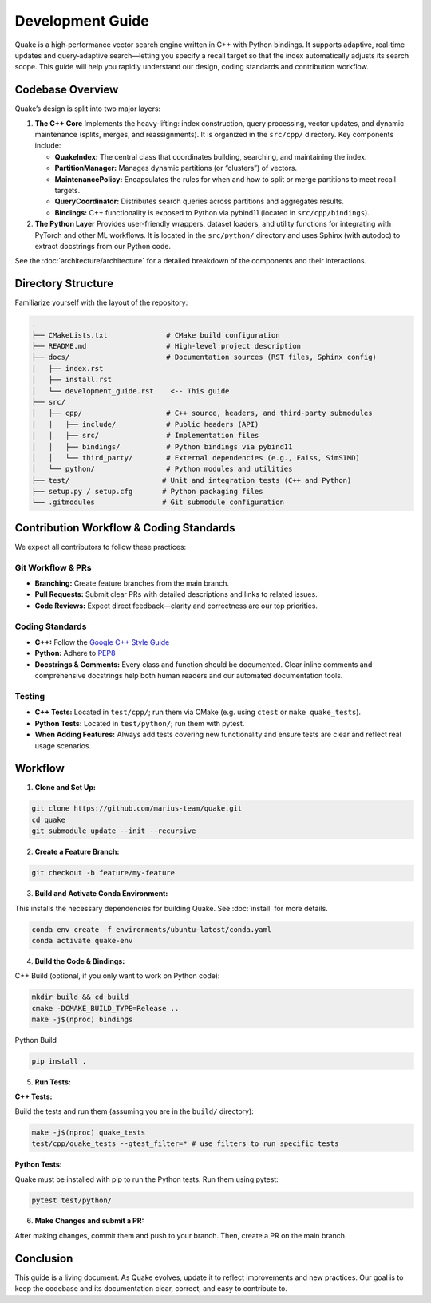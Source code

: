 Development Guide
=======================

Quake is a high‑performance vector search engine written in C++ with Python bindings. It supports adaptive, real‑time updates and query‑adaptive search—letting you specify a recall target so that the index automatically adjusts its search scope. This guide will help you rapidly understand our design, coding standards and contribution workflow.

Codebase Overview
----------------------------
Quake’s design is split into two major layers:

1. **The C++ Core**
   Implements the heavy‑lifting: index construction, query processing, vector updates, and dynamic maintenance (splits, merges, and reassignments). It is organized in the ``src/cpp/`` directory. Key components include:

   - **QuakeIndex:**
     The central class that coordinates building, searching, and maintaining the index.
   - **PartitionManager:**
     Manages dynamic partitions (or “clusters”) of vectors.
   - **MaintenancePolicy:**
     Encapsulates the rules for when and how to split or merge partitions to meet recall targets.
   - **QueryCoordinator:**
     Distributes search queries across partitions and aggregates results.
   - **Bindings:**
     C++ functionality is exposed to Python via pybind11 (located in ``src/cpp/bindings``).

2. **The Python Layer**
   Provides user-friendly wrappers, dataset loaders, and utility functions for integrating with PyTorch and other ML workflows. It is located in the ``src/python/`` directory and uses Sphinx (with autodoc) to extract docstrings from our Python code.


See the :doc:`architecture/architecture` for a detailed breakdown of the components and their interactions.


Directory Structure
-------------------
Familiarize yourself with the layout of the repository:

.. code-block:: text

    .
    ├── CMakeLists.txt              # CMake build configuration
    ├── README.md                   # High-level project description
    ├── docs/                       # Documentation sources (RST files, Sphinx config)
    │   ├── index.rst
    │   ├── install.rst
    │   └── development_guide.rst    <-- This guide
    ├── src/
    │   ├── cpp/                    # C++ source, headers, and third‑party submodules
    │   │   ├── include/            # Public headers (API)
    │   │   ├── src/                # Implementation files
    │   │   ├── bindings/           # Python bindings via pybind11
    │   │   └── third_party/        # External dependencies (e.g., Faiss, SimSIMD)
    │   └── python/                 # Python modules and utilities
    ├── test/                      # Unit and integration tests (C++ and Python)
    ├── setup.py / setup.cfg       # Python packaging files
    └── .gitmodules                # Git submodule configuration

Contribution Workflow & Coding Standards
------------------------------------------
We expect all contributors to follow these practices:

Git Workflow & PRs
******************

- **Branching:** Create feature branches from the main branch.
- **Pull Requests:** Submit clear PRs with detailed descriptions and links to related issues.
- **Code Reviews:** Expect direct feedback—clarity and correctness are our top priorities.

Coding Standards
****************

- **C++:** Follow the `Google C++ Style Guide <https://google.github.io/styleguide/cppguide.html>`_
- **Python:** Adhere to `PEP8 <https://peps.python.org/pep-0008/>`_
- **Docstrings & Comments:** Every class and function should be documented. Clear inline comments and comprehensive docstrings help both human readers and our automated documentation tools.

Testing
**********

- **C++ Tests:** Located in ``test/cpp/``; run them via CMake (e.g. using ``ctest`` or ``make quake_tests``).

- **Python Tests:** Located in ``test/python/``; run them with pytest.

- **When Adding Features:** Always add tests covering new functionality and ensure tests are clear and reflect real usage scenarios.

Workflow
--------------------------

1. **Clone and Set Up:**

.. code-block:: bash

   git clone https://github.com/marius-team/quake.git
   cd quake
   git submodule update --init --recursive

2. **Create a Feature Branch:**

.. code-block:: bash

   git checkout -b feature/my-feature

3. **Build and Activate Conda Environment:**

This installs the necessary dependencies for building Quake. See :doc:`install` for more details.

.. code-block:: bash

   conda env create -f environments/ubuntu-latest/conda.yaml
   conda activate quake-env

4. **Build the Code & Bindings:**

C++ Build (optional, if you only want to work on Python code):

.. code-block:: bash

   mkdir build && cd build
   cmake -DCMAKE_BUILD_TYPE=Release ..
   make -j$(nproc) bindings

Python Build

.. code-block:: bash

   pip install .


5. **Run Tests:**

**C++ Tests:**

Build the tests and run them (assuming you are in the ``build/`` directory):

.. code-block:: bash

 make -j$(nproc) quake_tests
 test/cpp/quake_tests --gtest_filter=* # use filters to run specific tests

**Python Tests:**

Quake must be installed with pip to run the Python tests. Run them using pytest:

.. code-block:: bash

 pytest test/python/

6. **Make Changes and submit a PR:**

After making changes, commit them and push to your branch. Then, create a PR on the main branch.

Conclusion
----------
This guide is a living document. As Quake evolves, update it to reflect improvements and new practices. Our goal is to keep the codebase and its documentation clear, correct, and easy to contribute to.
